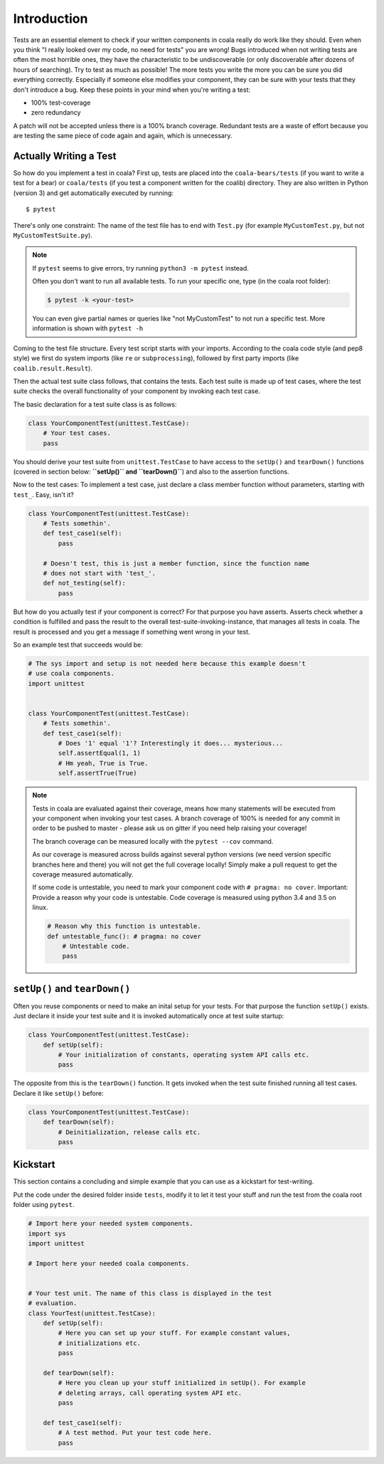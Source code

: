 Introduction
============

Tests are an essential element to check if your written components in
coala really do work like they should. Even when you think "I really
looked over my code, no need for tests" you are wrong! Bugs introduced
when not writing tests are often the most horrible ones, they have the
characteristic to be undiscoverable (or only discoverable after dozens
of hours of searching). Try to test as much as possible! The more tests
you write the more you can be sure you did everything correctly.
Especially if someone else modifies your component, they can be sure with
your tests that they don't introduce a bug. Keep these points in your mind
when you're writing a test:

- 100% test-coverage
- zero redundancy

A patch will not be accepted unless there is a 100% branch coverage.
Redundant tests are a waste of effort because you are testing the same piece
of code again and again, which is unnecessary.

Actually Writing a Test
-----------------------

So how do you implement a test in coala? First up, tests are placed into
the ``coala-bears/tests`` (if you want to write a test for a bear) or
``coala/tests`` (if you test a component written for the coalib)
directory. They are also written in Python (version 3) and get
automatically executed by running:

::

    $ pytest

There's only one constraint:
The name of the test file has to end with ``Test.py`` (for example
``MyCustomTest.py``, but not ``MyCustomTestSuite.py``).

.. note::
    If ``pytest`` seems to give errors, try running ``python3 -m pytest``
    instead.


    Often you don't want to run all available tests. To run your
    specific one, type (in the coala root folder):

    .. code:: shell

        $ pytest -k <your-test>

    You can even give partial names or queries like "not MyCustomTest"
    to not run a specific test. More information is shown with
    ``pytest -h``

Coming to the test file structure. Every test script starts with your
imports. According to the coala code style (and pep8 style) we first do
system imports (like ``re`` or ``subprocessing``), followed by first party
imports (like ``coalib.result.Result``).

Then the actual test suite class follows, that contains the tests. Each
test suite is made up of test cases, where the test suite checks the
overall functionality of your component by invoking each test case.

The basic declaration for a test suite class is as follows:

.. code:: python

    class YourComponentTest(unittest.TestCase):
        # Your test cases.
        pass

You should derive your test suite from ``unittest.TestCase`` to have
access to the ``setUp()`` and ``tearDown()`` functions (covered in
section below: **``setUp()`` and ``tearDown()``**) and also to the
assertion functions.

Now to the test cases: To implement a test case, just declare a class
member function without parameters, starting with ``test_``. Easy, isn't
it?

.. code:: python

    class YourComponentTest(unittest.TestCase):
        # Tests somethin'.
        def test_case1(self):
            pass

        # Doesn't test, this is just a member function, since the function name
        # does not start with 'test_'.
        def not_testing(self):
            pass

But how do you actually test if your component is correct? For that
purpose you have asserts. Asserts check whether a condition is fulfilled
and pass the result to the overall test-suite-invoking-instance, that
manages all tests in coala. The result is processed and you get a
message if something went wrong in your test.

.. seealso::

    `unittest assert-methods <https://docs.python.org/3/library/unittest.html#assert-methods>`_
        Documentation on the assert functions from python's inbuilt unittest.

So an example test that succeeds would be:

.. code:: python

    # The sys import and setup is not needed here because this example doesn't
    # use coala components.
    import unittest


    class YourComponentTest(unittest.TestCase):
        # Tests somethin'.
        def test_case1(self):
            # Does '1' equal '1'? Interestingly it does... mysterious...
            self.assertEqual(1, 1)
            # Hm yeah, True is True.
            self.assertTrue(True)

.. note::

    Tests in coala are evaluated against their coverage, means how many
    statements will be executed from your component when invoking your
    test cases. A branch coverage of 100% is needed for any commit in
    order to be pushed to master - please ask us on gitter if you need
    help raising your coverage!


    The branch coverage can be measured locally with the
    ``pytest --cov`` command.

    .. seealso::

        Module :doc:`Executing Tests <Executing_Tests>`
            Documentation of running Tests with coverage

    As our coverage is measured across builds against several python
    versions (we need version specific branches here and there) you will
    not get the full coverage locally! Simply make a pull request to get
    the coverage measured automatically.

    If some code is untestable, you need to mark your component code
    with ``# pragma: no cover``. Important: Provide a reason why your
    code is untestable. Code coverage is measured using python 3.4 and
    3.5 on linux.

    .. code:: python

        # Reason why this function is untestable.
        def untestable_func(): # pragma: no cover
            # Untestable code.
            pass

``setUp()`` and ``tearDown()``
------------------------------

Often you reuse components or need to make an inital setup for your
tests. For that purpose the function ``setUp()`` exists. Just declare it
inside your test suite and it is invoked automatically once at test
suite startup:

.. code:: python

    class YourComponentTest(unittest.TestCase):
        def setUp(self):
            # Your initialization of constants, operating system API calls etc.
            pass

The opposite from this is the ``tearDown()`` function. It gets invoked
when the test suite finished running all test cases. Declare it like
``setUp()`` before:

.. code:: python

    class YourComponentTest(unittest.TestCase):
        def tearDown(self):
            # Deinitialization, release calls etc.
            pass

Kickstart
---------

This section contains a concluding and simple example that you can use
as a kickstart for test-writing.

Put the code under the desired folder inside ``tests``,
modify it to let it test your stuff and run the test from
the coala root folder using ``pytest``.

.. code:: python

    # Import here your needed system components.
    import sys
    import unittest

    # Import here your needed coala components.


    # Your test unit. The name of this class is displayed in the test
    # evaluation.
    class YourTest(unittest.TestCase):
        def setUp(self):
            # Here you can set up your stuff. For example constant values,
            # initializations etc.
            pass

        def tearDown(self):
            # Here you clean up your stuff initialized in setUp(). For example
            # deleting arrays, call operating system API etc.
            pass

        def test_case1(self):
            # A test method. Put your test code here.
            pass
